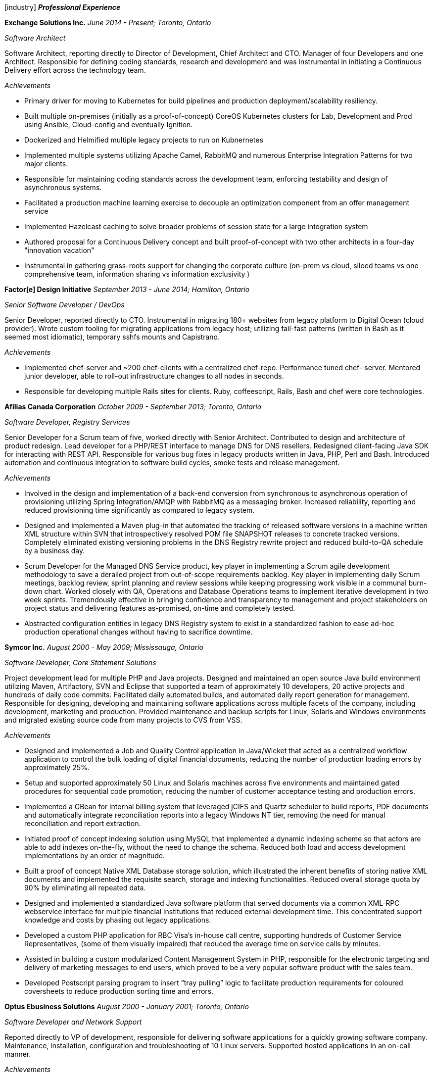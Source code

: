
icon:industry[] *_Professional Experience_*

*Exchange Solutions Inc.*
_June 2014 - Present; Toronto, Ontario_

_Software Architect_

Software Architect, reporting directly to Director of Development, Chief Architect and CTO. Manager of four Developers and one Architect. Responsible for defining coding standards, research and development and was instrumental in initiating a Continuous Delivery effort across the technology team.

._Achievements_
* Primary driver for moving to Kubernetes for build pipelines and production deployment/scalability resiliency. 
* Built multiple on-premises (initially as a proof-of-concept) CoreOS Kubernetes clusters for Lab, Development and Prod using Ansible, Cloud-config and eventually Ignition.
* Dockerized and Helmified multiple legacy projects to run on Kubnernetes
* Implemented multiple systems utilizing Apache Camel, RabbitMQ and numerous Enterprise Integration Patterns for two major clients.
* Responsible for maintaining coding standards across the development team, enforcing testability and design of asynchronous systems.
* Facilitated a production machine learning exercise to decouple an optimization component from an offer management service
* Implemented Hazelcast caching to solve broader problems of session state for a large integration system
* Authored proposal for a Continuous Delivery concept and built proof-of-concept with two other architects in a four-day "innovation vacation"
* Instrumental in gathering grass-roots support for changing the corporate culture (on-prem vs cloud, siloed teams vs one comprehensive team, information sharing vs information exclusivity )

*Factor[e] Design Initiative*
_September 2013 - June 2014; Hamilton, Ontario_

_Senior Software Developer / DevOps_

Senior Developer, reported directly to CTO. Instrumental in migrating 180+ websites from legacy platform to Digital Ocean (cloud provider). Wrote custom tooling for migrating applications from legacy host; utilizing fail-fast patterns (written in Bash as it seemed most idiomatic), temporary sshfs mounts and Capistrano.

._Achievements_
* Implemented chef-server and ~200 chef-clients with a centralized chef-repo. Performance tuned chef- server. Mentored junior developer, able to roll-out infrastructure changes to all nodes in seconds.
* Responsible for developing multiple Rails sites for clients. Ruby, coffeescript, Rails, Bash and chef were core technologies.

*Afilias Canada Corporation*
_October 2009 - September 2013; Toronto, Ontario_

_Software Developer, Registry Services_

Senior Developer for a Scrum team of five, worked directly with Senior Architect. Contributed to design and architecture of product redesign. Lead developer for a PHP/REST interface to manage DNS for DNS resellers. Redesigned client-facing Java SDK for interacting with REST API. Responsible for various bug fixes in legacy products written in Java, PHP, Perl and Bash. Introduced automation and continuous integration to software build cycles, smoke tests and release management.

._Achievements_
* Involved in the design and implementation of a back-end conversion from synchronous to asynchronous operation of provisioning utilizing Spring Integration/AMQP with RabbitMQ as a messaging broker. Increased reliability, reporting and reduced provisioning time significantly as compared to legacy system.
* Designed and implemented a Maven plug-in that automated the tracking of released software
versions in a machine written XML structure within SVN that introspectively resolved POM file SNAPSHOT releases to concrete tracked versions. Completely eliminated existing versioning problems in the DNS Registry rewrite project and reduced build-to-QA schedule by a business day.
* Scrum Developer for the Managed DNS Service product, key player in implementing a Scrum agile development methodology to save a derailed project from out-of-scope requirements backlog. Key player in implementing daily Scrum meetings, backlog review, sprint planning and review sessions while keeping progressing work visible in a communal burn-down chart. Worked closely with QA, Operations and Database Operations teams to implement iterative development in two week sprints. Tremendously effective in bringing confidence and transparency to management and project stakeholders on project status and delivering features as-promised, on-time and completely tested.
* Abstracted configuration entities in legacy DNS Registry system to exist in a standardized fashion to ease ad-hoc production operational changes without having to sacrifice downtime.

*Symcor Inc.*
_August 2000 - May 2009; Mississauga, Ontario_

_Software Developer, Core Statement Solutions_

Project development lead for multiple PHP and Java projects. Designed and maintained an open source Java build environment utilizing Maven, Artifactory, SVN and Eclipse that supported a team of approximately 10 developers, 20 active projects and hundreds of daily code commits. Facilitated daily automated builds, and automated daily report generation for management. Responsible for designing, developing and maintaining software applications across multiple facets of the company, including development, marketing and production. Provided maintenance and backup scripts for Linux, Solaris and Windows environments and migrated existing source code from many projects to CVS from VSS.

._Achievements_
* Designed and implemented a Job and Quality Control application in Java/Wicket that acted as a centralized workflow application to control the bulk loading of digital financial documents, reducing the number of production loading errors by approximately 25%.
* Setup and supported approximately 50 Linux and Solaris machines across five environments and maintained gated procedures for sequential code promotion, reducing the number of customer acceptance testing and production errors.
* Implemented a GBean for internal billing system that leveraged jCIFS and Quartz scheduler to build reports, PDF documents and automatically integrate reconciliation reports into a legacy Windows NT tier, removing the need for manual reconciliation and report extraction.
* Initiated proof of concept indexing solution using MySQL that implemented a dynamic indexing scheme so that actors are able to add indexes on-the-fly, without the need to change the schema. Reduced both load and access development implementations by an order of magnitude.
* Built a proof of concept Native XML Database storage solution, which illustrated the inherent benefits of storing native XML documents and implemented the requisite search, storage and indexing functionalities. Reduced overall storage quota by 90% by eliminating all repeated data.
* Designed and implemented a standardized Java software platform that served documents via a common XML-RPC webservice interface for multiple financial institutions that reduced external development time. This concentrated support knowledge and costs by phasing out legacy applications.
* Developed a custom PHP application for RBC Visa’s in-house call centre, supporting hundreds of Customer Service Representatives, (some of them visually impaired) that reduced the average time on service calls by minutes.
* Assisted in building a custom modularized Content Management System in PHP, responsible for the electronic targeting and delivery of marketing messages to end users, which proved to be a very popular software product with the sales team.
* Developed Postscript parsing program to insert “tray pulling” logic to facilitate production requirements for coloured coversheets to reduce production sorting time and errors.

*Optus Ebusiness Solutions*
_August 2000 - January 2001; Toronto, Ontario_

_Software Developer and Network Support_

Reported directly to VP of development, responsible for delivering software applications for a quickly growing software company. Maintenance, installation, configuration and troubleshooting of 10 Linux servers. Supported hosted applications in an on-call manner.

._Achievements_
* Developed CSR web application software that provided a robust interface for users to search and retrieve financial statements in an instantaneous manner under very aggressive project timelines.
* Implemented security and encryption standards to meet and exceed industry standards for numerous financial institution clients.

